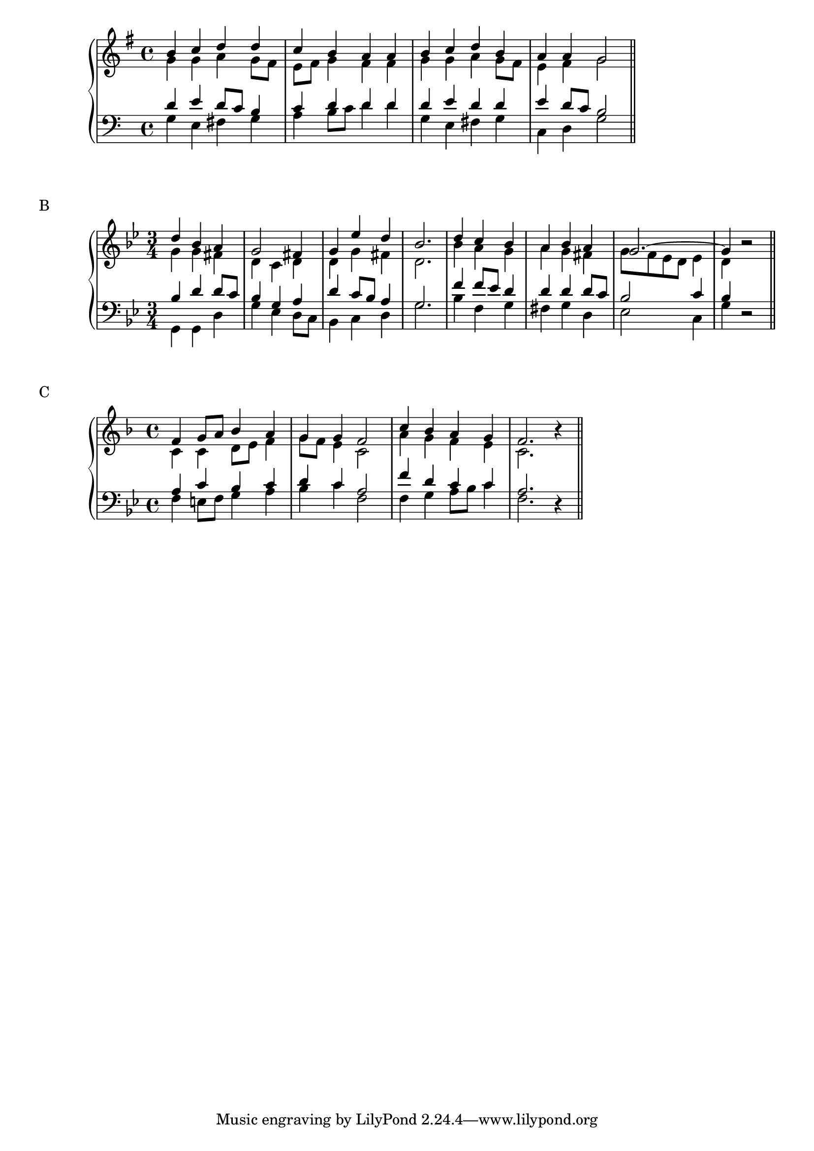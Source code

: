 % ****************************************************************
% Start cut-&-pastable-section
% ****************************************************************

\version "2.12.4"

\score {

\relative c'' {
  \new PianoStaff <<
    \new Staff { \key g \major \time 4/4
                                <<
                                {b4 c d d | c b a a | b c d b | a a g2 \bar "||"}  
                                \\
                                {g4 g a g8 fis | e fis g4 fis fis | g g a g8 fis | e4 fis g2}
                                >>
                       }
    \new Staff { \key a \minor \clef bass
                                <<
                                {d4 e d8 c b4 | c d d d | d e d d | e d8 c b2}
                                \\
                                {g4 e fis g | a b8 c d4 d | g, e fis g | c, d g2}
                                >>
                       }
 
  >>
}
 
\midi {
  \context {
       \Score
       tempoWholesPerMinute = #(ly:make-moment 72 4)
     }
}
 
\layout {}

}

\markup { 
  \vspace #1
  B
}

\score {
 
\relative c'' {
  \new PianoStaff <<
    \new Staff { \key g \minor \time 3/4
                                <<
                                {d4 bes a | g2 fis4 | g ees' d | bes2. | d4 c bes | a bes a | g2. ~ | g4 }
                                \\
                                {g4 g fis | d c d | d g fis | d2. | bes'4 a g | a g fis | g8 f ees d ees4 | d4 }
                                >>
                                r2 \bar "||"
                       }
    \new Staff { \key g \minor \clef bass
                                <<
                                {bes4 d d8 c | bes4 g a | d c8 bes a4 | g2. | f'4 f8 ees d4 | d d d8 c | bes2 c4 | bes}
                                \\
                                {g,4 g d' | g ees d8 c | bes4 c d | g2. | bes4 f g | fis g d | ees2 c4 | g'}
                                >>
                                r2
                       }
 
  >>
}
 
\midi {
  \context {
       \Score
       tempoWholesPerMinute = #(ly:make-moment 72 4)
     }
}
 
\layout {}

}
 
\markup { 
  \vspace #1
  C
}

\score {
 
\relative c'' {
  \new PianoStaff <<
    \new Staff { \key f \major \time 4/4
                                <<
                                {f,4 g8 a bes4 a | g g f2 | c'4 bes a g | f2. }
                                \\
                                {c4 c d8 e f4 | g8 f e4 c2 | a'4 g f e | c2. }
                                >>
                                r4 \bar "||"
                       }
    \new Staff { \key g \minor \clef bass
                                <<
                                {a4 c bes c | d c a2 | f'4 d c c | a2. }
                                \\
                                {f4 e8 f g4 a | bes c f,2 | f4 g a8 bes c4 | f,2. }
                                >>
                                r4
                       }
 
  >>
}
 
\midi {
  \context {
       \Score
       tempoWholesPerMinute = #(ly:make-moment 72 4)
     }
}
 
\layout {}

}
 
% ****************************************************************
% end ly snippet
% ****************************************************************
